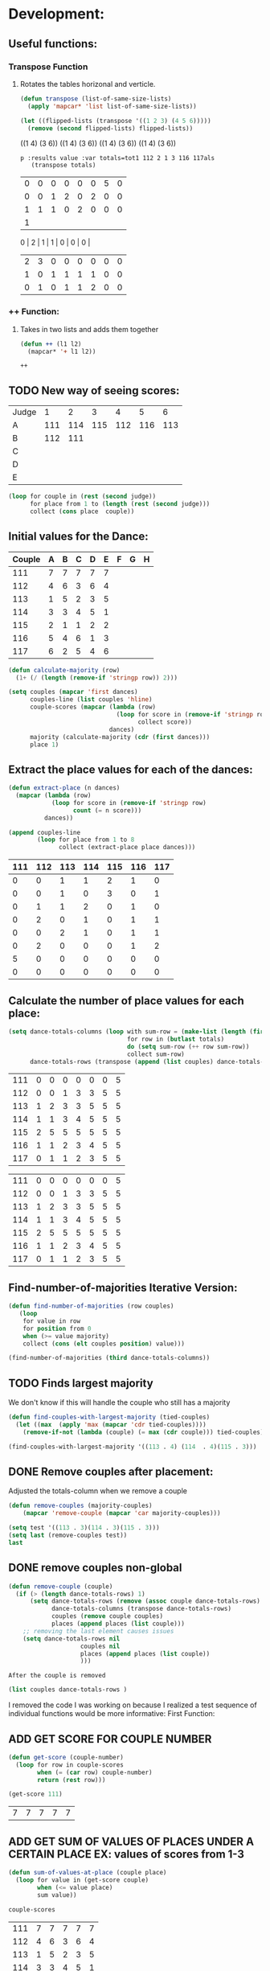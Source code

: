 * Development:
** Useful functions:
*** Transpose Function
**** Rotates the tables horizonal and verticle. 
 #+BEGIN_SRC emacs-lisp :results silent
   (defun transpose (list-of-same-size-lists)
     (apply 'mapcar* 'list list-of-same-size-lists))
 #+END_SRC

 #+BEGIN_SRC emacs-lisp :results raw
   (let ((flipped-lists (transpose '((1 2 3) (4 5 6)))))
     (remove (second flipped-lists) flipped-lists))
 #+END_SRC

 #+RESULTS:
 ((1 4) (3 6))
 ((1 4) (3 6))
 ((1 4) (3 6))
 ((1 4) (3 6))

 #+BEGIN_SRC emacs-lis
p :results value :var totals=tot1 112 2 1 3 116 117als
   (transpose totals)
 #+END_SRC

 #+RESULTS:
 | 0 | 0 | 0 | 0 | 0 | 0 | 5 | 0 |
 | 0 | 0 | 1 | 2 | 0 | 2 | 0 | 0 |
 | 1 | 1 | 1 | 0 | 2 | 0 | 0 | 0 |
 | 1 |
 0 | 2 | 1 | 1 | 0 | 0 | 0 |
 | 2 | 3 | 0 | 0 | 0 | 0 | 0 | 0 |
 | 1 | 0 | 1 | 1 | 1 | 1 | 0 | 0 |
 | 0 | 1 | 0 | 1 | 1 | 2 | 0 | 0 |

*** ++ Function:
**** Takes in two lists and adds them together
 #+BEGIN_SRC emacs-lisp
   (defun ++ (l1 l2)
     (mapcar* '+ l1 l2))
 #+END_SRC

 #+RESULTS:
 : ++

** TODO New way of seeing scores:
#+name: judge-score
| Judge |   1 |   2 |   3 |   4 |   5 |   6 |
| A     | 111 | 114 | 115 | 112 | 116 | 113 |
| B     | 112 | 111 |     |     |     |     |
| C     |     |     |     |     |     |     |
| D     |     |     |     |     |     |     |
| E     |     |     |     |     |     |     |

#+BEGIN_SRC emacs-lisp :var judge=judge-score
  (loop for couple in (rest (second judge))
        for place from 1 to (length (rest (second judge)))
        collect (cons place  couple))
#+END_SRC

#+RESULTS:
: ((1 . 111) (2 . 114) (3 . 115) (4 . 112) (5 . 116) (6 . 113))

** Initial values for the Dance:
 #+tblname: dances
 | Couple | 	A | 	B | 	C | 	D | 	E | 	F | 	G | 	H |
 |--------+-----+-----+-----+-----+-----+-----+-----+-----|
 |    111 |   7 |   7 |   7 |   7 |   7 |     |     |     |
 |    112 |   4 |   6 |   3 |   6 |   4 |     |     |     |
 |    113 |   1 |   5 |   2 |   3 |   5 |     |     |     |
 |    114 |   3 |   3 |   4 |   5 |   1 |     |     |     |
 |    115 |   2 |   1 |   1 |   2 |   2 |     |     |     |
 |    116 |   5 |   4 |   6 |   1 |   3 |     |     |     |
 |    117 |   6 |   2 |   5 |   4 |   6 |     |     |     |

 #+BEGIN_SRC emacs-lisp :var dances=dances :results silent
   (defun calculate-majority (row)
     (1+ (/ (length (remove-if 'stringp row)) 2)))

   (setq couples (mapcar 'first dances)
         couples-line (list couples 'hline)
         couple-scores (mapcar (lambda (row)
                                 (loop for score in (remove-if 'stringp row)
                                       collect score))
                               dances)
         majority (calculate-majority (cdr (first dances)))
         place 1)
 #+END_SRC

** Extract the place values for each of the dances:
 #+name: totals
 #+BEGIN_SRC emacs-lisp :var dances=dances :results value
   (defun extract-place (n dances)
     (mapcar (lambda (row)
               (loop for score in (remove-if 'stringp row)
                     count (= n score)))
             dances))

   (append couples-line 
           (loop for place from 1 to 8
                 collect (extract-place place dances)))
 #+END_SRC

 #+RESULTS: totals
 | 111 | 112 | 113 | 114 | 115 | 116 | 117 |
 |-----+-----+-----+-----+-----+-----+-----|
 |   0 |   0 |   1 |   1 |   2 |   1 |   0 |
 |   0 |   0 |   1 |   0 |   3 |   0 |   1 |
 |   0 |   1 |   1 |   2 |   0 |   1 |   0 |
 |   0 |   2 |   0 |   1 |   0 |   1 |   1 |
 |   0 |   0 |   2 |   1 |   0 |   1 |   1 |
 |   0 |   2 |   0 |   0 |   0 |   1 |   2 |
 |   5 |   0 |   0 |   0 |   0 |   0 |   0 |
 |   0 |   0 |   0 |   0 |   0 |   0 |   0 |

** Calculate the number of place values for each place:
 #+name: totals-row
 #+BEGIN_SRC emacs-lisp :var totals=totals
   (setq dance-totals-columns (loop with sum-row = (make-list (length (first totals)) 0)
                                    for row in (butlast totals)
                                    do (setq sum-row (++ row sum-row))
                                    collect sum-row)
         dance-totals-rows (transpose (append (list couples) dance-totals-columns)))
 #+END_SRC

 #+RESULTS: totals-row
 | 111 | 0 | 0 | 0 | 0 | 0 | 0 | 5 |
 | 112 | 0 | 0 | 1 | 3 | 3 | 5 | 5 |
 | 113 | 1 | 2 | 3 | 3 | 5 | 5 | 5 |
 | 114 | 1 | 1 | 3 | 4 | 5 | 5 | 5 |
 | 115 | 2 | 5 | 5 | 5 | 5 | 5 | 5 |
 | 116 | 1 | 1 | 2 | 3 | 4 | 5 | 5 |
 | 117 | 0 | 1 | 1 | 2 | 3 | 5 | 5 |

 #+RESULTS: totals-column
 | 111 | 0 | 0 | 0 | 0 | 0 | 0 | 5 |
 | 112 | 0 | 0 | 1 | 3 | 3 | 5 | 5 |
 | 113 | 1 | 2 | 3 | 3 | 5 | 5 | 5 |
 | 114 | 1 | 1 | 3 | 4 | 5 | 5 | 5 |
 | 115 | 2 | 5 | 5 | 5 | 5 | 5 | 5 |
 | 116 | 1 | 1 | 2 | 3 | 4 | 5 | 5 |
 | 117 | 0 | 1 | 1 | 2 | 3 | 5 | 5 |

** Find-number-of-majorities Iterative Version:
#+BEGIN_SRC emacs-lisp :results silent
  (defun find-number-of-majorities (row couples)
     (loop 
      for value in row
      for position from 0
      when (>= value majority) 
      collect (cons (elt couples position) value)))
#+END_SRC

#+BEGIN_SRC emacs-lisp
  (find-number-of-majorities (third dance-totals-columns))
#+END_SRC

#+RESULTS:
: ((113 . 3) (114 . 3) (115 . 5))

** TODO Finds largest majority
:possible-bug:
We don't know if this will handle the couple who still has a majority
:END:
  #+BEGIN_SRC emacs-lisp :results output
    (defun find-couples-with-largest-majority (tied-couples)
      (let ((max  (apply 'max (mapcar 'cdr tied-couples))))
        (remove-if-not (lambda (couple) (= max (cdr couple))) tied-couples)))
#+END_SRC 

#+RESULTS:
(113 114 115)
#+BEGIN_SRC emacs-lisp 
  (find-couples-with-largest-majority '((113 . 4) (114  . 4)(115 . 3))) 
#+END_SRC

#+RESULTS:
: ((113 . 4) (114 . 4))

** DONE Remove couples after placement:
   CLOSED: [2018-03-08 Thu 12:53]
:Note:
 Adjusted the totals-column when we remove a couple
:END:
#+BEGIN_SRC emacs-lisp
  (defun remove-couples (majority-couples)
      (mapcar 'remove-couple (mapcar 'car majority-couples)))
#+END_SRC

#+RESULTS:
: remove-couples

#+BEGIN_SRC emacs-lisp :results raw
  (setq test '((113 . 3)(114 . 3)(115 . 3))) 
  (setq last (remove-couples test))
  last
#+END_SRC

#+RESULTS:
((115 113 114 113 112 113) (115 113 114 113 112 113 114) (115 113 114 113 112 113 114 115))
((111 112 116 117) (0 0 1 0) (0 0 1 1) (0 1 2 1) (0 3 3 2) (0 3 4 3) (0 5 5 5) (5 5 5 5))
((111 0 0 0 0 0 0 5) (112 0 0 1 3 3 5 5) (116 1 1 2 3 4 5 5) (117 0 1 1 2 3 5 5))
** DONE remove couples non-global 
   CLOSED: [2018-03-08 Thu 12:53]
#+BEGIN_SRC emacs-lisp
  (defun remove-couple (couple)
    (if (> (length dance-totals-rows) 1)
        (setq dance-totals-rows (remove (assoc couple dance-totals-rows) dance-totals-rows)
              dance-totals-columns (transpose dance-totals-rows)
              couples (remove couple couples)
              places (append places (list couple)))
      ;; removing the last element causes issues
      (setq dance-totals-rows nil
                      couples nil
                      places (append places (list couple))
                      )))
#+END_SRC

#+RESULTS:
: remove-couple

 : After the couple is removed
#+BEGIN_SRC emacs-lisp :results value 
  (list couples dance-totals-rows )
#+END_SRC

#+RESULTS:
|                 111 |                 112 |                 113 |                 114 |                   1 |                 116 | 117 |
| (111 0 0 0 0 0 0 5) | (112 0 0 1 3 3 5 5) | (113 1 2 3 3 5 5 5) | (114 1 1 3 4 5 5 5) | (116 1 1 2 3 4 5 5) | (117 0 1 1 2 3 5 5) |     |

   I removed the code I was working on because I realized a test sequence of individual functions would be more informative:
   First Function:
** ADD GET SCORE FOR COUPLE NUMBER
 #+BEGIN_SRC emacs-lisp :results silent
   (defun get-score (couple-number)
     (loop for row in couple-scores
           when (= (car row) couple-number)
           return (rest row)))
 #+END_SRC

 #+BEGIN_SRC emacs-lisp
   (get-score 111)
 #+END_SRC

 #+RESULTS:
 | 7 | 7 | 7 | 7 | 7 |

** ADD GET SUM OF VALUES OF PLACES UNDER A CERTAIN PLACE EX: values of scores from 1-3
 #+BEGIN_SRC emacs-lisp :results silent
   (defun sum-of-values-at-place (couple place)
     (loop for value in (get-score couple)
           when (<= value place)
           sum value))
 #+END_SRC

 #+BEGIN_SRC emacs-lisp 
   couple-scores
 #+END_SRC

 #+RESULTS:
 | 111 | 7 | 7 | 7 | 7 | 7 |
 | 112 | 4 | 6 | 3 | 6 | 4 |
 | 113 | 1 | 5 | 2 | 3 | 5 |
 | 114 | 3 | 3 | 4 | 5 | 1 |
 | 115 | 2 | 1 | 1 | 2 | 2 |
 | 116 | 5 | 4 | 6 | 1 | 3 |
 | 117 | 6 | 2 | 5 | 4 | 6 |

 #+BEGIN_SRC emacs-lisp 
   (sum-of-values-at-place 113 3)
 #+END_SRC

 #+RESULTS:
 : 6
** Compare two couples and return the couple with the lowest
   compare-sums takes in two couples and a place value and returns the couple with the lowest sum.
   If the value of the sums is the same then it returns both couples 
 #+RESULTS:
 | 113 | 114 |
#+BEGIN_SRC emacs-lisp
  (defun compare-n-sums (couples place)
    ;;((113 . 3) (114 . 3) (115 . 3)
    (sort (loop for (couple . majority) in couples
                collect (cons couple (sum-of-values-at-place couple place)))
          (lambda (a b)
            (< (cdr a) (cdr b)))))
#+END_SRC

#+RESULTS:
: compare-n-sums

#+BEGIN_SRC emacs-lisp
 (compare-n-sums '((113 . 3) (114 . 3) (115 . 3)) 3)
#+END_SRC
#+RESULTS:
: ((113 . 6) (114 . 7) (115 . 8))

#+BEGIN_SRC emacs-lisp :results silent
  (defun find-winning-couples (couples)
    (loop with lowest = (cdar couples)
          for (couple . sum) in couples
          when (= lowest sum)
          collect couple))
#+END_SRC
** TODO Hande removing all the couples that have a majority
** TODO Handle tied sums to the end
#+BEGIN_SRC emacs-lisp
  (defun really-tied (tied-couples place)
    (loop for couple-1 in tied-couples
          for couple-2 in (rest couples)
          if (< (cdr couple-1)(cdr couple-2))
          (remove-couples tied-couples)
          if (-all-p (lambda (x) (= x (cdr couple-1))) tied-couples)
          (single-dance (filter-columns tied-couples dance-totals-columns))))
#+END_SRC

#+RESULTS:
: really-tied

** TODO Consolidate functions into one big function
   : We need this to be able to handle the case when couples are tied all the way
  #+BEGIN_SRC emacs-lisp :results output 
    (defun single-dance (dance-columns)
          (loop with dance = (cdr dance-columns)
                with majority-couples = nil
                with tied-majorities = nil
                with winning-couples = nil
                for place in dance
                for place-val from 1 to (length dance)
                do
                ;; (debug)
                (setq majority-couples (find-number-of-majorities place))
                ;; (debug)
                (case (length majority-couples)
                  (0)
                  (1 (remove-couple (caar majority-couples)))
                  (t (setq tied-majorities (find-couples-with-largest-majority majority-couples))
                     (case (length tied-majorities)
                       (1 (remove-couple (caar tied-majorities)))
                       (t (setq winning-couples (find-winning-couples (compare-n-sums tied-majorities place-val)))
                          (case (length winning-couples)
                            (1 (remove-couple winning-couples))
                            (2 (really-tied tied-majorities place)))))))))

          (defun multi-dance()
            ;; gather number of judges
            ;; gather number of couples
            ;; gather number of dances
            ;;
            ;; create table according to specs
            ;; allow the judges to enter score rankings per couple on that particular dance.
            ;; repeat until all dances have been completed
            ;; begin rankings and apply rules 5 - 11
            ;; if there is a tie -> call tie breaker function
            ;; display final summary table and provide final score and ranks
            ) 
#+END_SRC 

#+RESULTS:

#+BEGIN_SRC emacs-lisp :results output
  (single-dance dance-totals-columns)
#+END_SRC

#+RESULTS:

#+BEGIN_SRC emacs-lisp
 dance-totals-columns 
#+END_SRC
#+RESULTS:
| 111 | 112 | 113 | 114 | 115 | 116 | 117 |
|   0 |   0 |   1 |   1 |   2 |   1 |   0 |
|   0 |   0 |   2 |   1 |   5 |   1 |   1 |
|   0 |   1 |   3 |   3 |   5 |   2 |   1 |
|   0 |   3 |   3 |   4 |   5 |   3 |   2 |
|   0 |   3 |   5 |   5 |   5 |   4 |   3 |
|   0 |   5 |   5 |   5 |   5 |   5 |   5 |
|   5 |   5 |   5 |   5 |   5 |   5 |   5 |

** Filter columns 
#+BEGIN_SRC emacs-lisp
  (defun filter-columns (filter-couples columns)
    (let ((edited (transpose columns)))
      (loop
       for (couple . sum) in filter-couples
       do (setq edited (remove (assoc couple edited) edited)))(transpose edited)))
#+END_SRC

#+RESULTS:
: filter-columns

** DONE Shorten length of rows by place
   CLOSED: [2018-03-09 Fri 00:19]
#+BEGIN_SRC emacs-lisp
  (defun shorten (columns place)
    (let ((shortened columns))
      (loop for x from 1 to place
            do (setq shortened (cdr shortened)))shortened))
#+END_SRC

#+RESULTS:
: shorten

* Testing:
  *Evaluate this before testing*
** Data:
 #+tblname: dances
 | Couple | 	A | 	B | 	C | 	D | 	E | 	F | 	G | 	H |
 |--------+-----+-----+-----+-----+-----+-----+-----+-----|
 |    111 |   7 |   7 |   7 |   7 |   7 |     |     |     |
 |    112 |   4 |   6 |   3 |   6 |   4 |     |     |     |
 |    113 |   1 |   5 |   2 |   3 |   5 |     |     |     |
 |    114 |   3 |   3 |   4 |   5 |   1 |     |     |     |
 |    115 |   2 |   1 |   1 |   2 |   2 |     |     |     |
 |    116 |   5 |   4 |   6 |   1 |   3 |     |     |     |
 |    117 |   6 |   2 |   5 |   4 |   6 |     |     |     |
 |        |     |     |     |     |     |     |     |     |

#+name: totals-rows
 #+BEGIN_SRC emacs-lisp :var dances=dances :results value
  (defun calculate-majority (row)
    (1+ (/ (length (remove-if 'stringp row)) 2)))
  
  (defun transpose (list-of-same-size-lists)
    (apply 'mapcar* 'list list-of-same-size-lists))
  
  (defun ++ (l1 l2)
    (mapcar* '+ l1 l2))
  
  (defun extract-place (n dances)
    (mapcar (lambda (row)
              (loop for score in (remove-if 'stringp row)
                    count (= n score)))
            dances))
  (setq couples (mapcar 'first dances)
        couples-line (list couples 'hline)
        couple-scores (mapcar (lambda (row)
                                (loop for score in (remove-if 'stringp row)
                                      collect score))
                              dances)
        majority (calculate-majority (cdr (first dances)))
        places ()
        totals (loop for place from 1 to 8
                     collect (extract-place place dances))
        dance-totals-columns (append (list couples)(loop with sum-row = (make-list (length (first totals)) 0)
                                                   for row in (butlast totals)
                                                   do (setq sum-row (++ row sum-row))
                                                   collect sum-row))
        dance-totals-rows (transpose dance-totals-columns)) 
 #+END_SRC

 #+RESULTS: totals-rows
 | 111 | 0 | 0 | 0 | 0 | 0 | 0 | 5 |
 | 112 | 0 | 0 | 1 | 3 | 3 | 5 | 5 |
 | 113 | 1 | 2 | 3 | 3 | 5 | 5 | 5 |
 | 114 | 1 | 1 | 3 | 4 | 5 | 5 | 5 |
 | 115 | 2 | 5 | 5 | 5 | 5 | 5 | 5 |
 | 116 | 1 | 1 | 2 | 3 | 4 | 5 | 5 |
 | 117 | 0 | 1 | 1 | 2 | 3 | 5 | 5 |

#+NAME: totals-columns
#+BEGIN_SRC elisp
  dance-totals-columns
#+END_SRC

#+RESULTS: totals-columns
| 111 | 112 | 113 | 114 | 115 | 116 | 117 |
|   0 |   0 |   1 |   1 |   2 |   1 |   0 |
|   0 |   0 |   2 |   1 |   5 |   1 |   1 |
|   0 |   1 |   3 |   3 |   5 |   2 |   1 |
|   0 |   3 |   3 |   4 |   5 |   3 |   2 |
|   0 |   3 |   5 |   5 |   5 |   4 |   3 |
|   0 |   5 |   5 |   5 |   5 |   5 |   5 |
|   5 |   5 |   5 |   5 |   5 |   5 |   5 |

  *Next evaluate the functions next*
** Functions:
#+BEGIN_SRC emacs-lisp :results silent 
        (defun find-number-of-majorities (row)
          (loop 
           for value in row
           for position from 0
           when (>= value majority) 
           collect (cons (elt couples position) value)))

        (defun position-to-couples (tied-couples)
          (mapcar (lambda (x) (elt couples (car x))) tied-couples))

        (defun find-couples-with-largest-majority (tied-couples)
          (let ((max  (apply 'max (mapcar 'cdr tied-couples))))
            (remove-if-not (lambda (couple) (= max (cdr couple))) tied-couples)))

        (defun remove-couple (couple)
          (if (> (length dance-totals-rows) 1)
              (setq dance-totals-rows (remove (assoc couple dance-totals-rows) dance-totals-rows)
                    dance-totals-columns (transpose dance-totals-rows)
                    couples (remove couple couples)
                    places (append places (list couple)))
            ;; removing the last element causes issues
            (setq dance-totals-rows nil
                  couples nil
                  places (append places (list couple))
                  )))

      (defun remove-couples (couples)
        (mapcar 'remove-couple (mapcar 'car couples)))

        (defun get-score (couple-number)
          (loop for row in couple-scores
                when (= (car row) couple-number)
                return (rest row)))

        (defun sum-of-values-at-place (couple place)
          (loop for value in (get-score couple)
                when (<= value place)
                sum value))

      (defun compare-n-sums (couples place)
          ;;((113 . 3) (114 . 3) (115 . 3)
          (sort (loop for (couple . majority) in couples
                      collect (cons couple (sum-of-values-at-place couple place)))
                (lambda (a b)
                  (< (cdr a) (cdr b)))))

    (defun find-winning-couples (couples)
        (loop with lowest = (cdar couples)
              for (couple . sum) in couples
              when (= lowest sum)
              collect couple))

        (defun print-standings (standings)
           (loop for couple in standings
                for place from 1 to (length standings)
                collect (list place couple)))

     (defun really-tied (tied-couples place)
        (loop for couple-1 in tied-couples
              for couple-2 in (rest couples)
              if (< (cdr couple-1)(cdr couple-2))
              (remove-couples tied-couples)
              if (-all-p (lambda (x) (= x (cdr couple-1))) tied-couples)
              (single-dance (filter-columns tied-couples dance-totals-columns))))

  (defun shorten (columns place)
    (let ((shortened columns))
      (loop for x from 1 to place
            do (setq shortened (cdr shortened)))shortened))

(defun single-complex-majority (row place-val)
  (let ((number-majorities nil)
        (tied-majorities nil)
        (couple-sums nil)
        (winning-couple nil))
    (setq number-majorities (find-number-of-majorities row))
    (case (length number-majorities)
      (0)
      (1 (remove-couple (caar number-majorities)))
      ;; tie-break 1 largest-majority
      (t (setq tied-majorities (find-couples-with-largest-majority number-majorities))
         (case (length tied-majorities)
           (1 (remove-couple (caar tied-majorities)))
           ;; tie-break 2 sums 
           (t (setq couple-sums (compare-n-sums tied-majorities place-val)
                    winning-couple (find-winning-couples couple-sums))
              ;; since they are sorted from smallest to largest pass them both in
              (case (length winning-couple)
                (1 (remove-couples couple-sums)
                   (1+ place-val))
                (t couple-sums))))))))
 #+END_SRC 
** Testing:
*** Loop Test
    : This will follow the way the final code will be evaluated:
**** Step 1 - 2: Simple Majority 
***** couple 115 has a majority of 5
 #+RESULTS: place-value
 : simple-majority

 #+BEGIN_SRC emacs-lisp
   (complex-majority dance-totals-columns 1)
 #+END_SRC
 #+RESULTS:
 : 7

 #+BEGIN_SRC emacs-lisp
   dance-totals-rows
 #+END_SRC

 #+RESULTS:
 | 111 | 0 | 0 | 0 | 0 | 0 | 0 | 5 |
 | 112 | 0 | 0 | 1 | 3 | 3 | 5 | 5 |
 | 116 | 1 | 1 | 2 | 3 | 4 | 5 | 5 |
 | 117 | 0 | 1 | 1 | 2 | 3 | 5 | 5 |

**** Step 3 - 6: Complex Majority 
 #+BEGIN_SRC emacs-lisp 
   (defun single-complex-majority (row place-val)
     (let ((number-majorities nil)
           (tied-majorities nil)
           (couple-sums nil)
           (winning-couple nil))
       (setq number-majorities (find-number-of-majorities row))
       (case (length number-majorities)
         (0)
         (1 (remove-couple (caar number-majorities)))
         ;; tie-break 1 largest-majority
         (t (setq tied-majorities (find-couples-with-largest-majority number-majorities))
            (case (length tied-majorities)
              (1 (remove-couple (caar tied-majorities)))
              ;; tie-break 2 sums 
              (t (setq couple-sums (compare-n-sums tied-majorities place-val)
                       winning-couple (find-winning-couples couple-sums))
                 ;; since they are sorted from smallest to largest pass them both in
                 (case (length winning-couple)
                   (1 (remove-couples couple-sums)
                      (1+ place-val))
                   (t couple-sums))))))))
 #+END_SRC
 #+RESULTS:
 : complex-majority

 #+BEGIN_SRC emacs-lisp
   (single-complex-majority (seventh (cdr dance-totals-columns)) 7)
 #+END_SRC

 #+RESULTS:
 : 4

 #+BEGIN_SRC emacs-lisp
  dance-totals-rows 
 #+END_SRC

 #+RESULTS:
 | 111 | 0 | 0 | 0 | 0 | 0 | 0 | 5 |
 | 112 | 0 | 0 | 1 | 3 | 3 | 5 | 5 |
 | 116 | 1 | 1 | 2 | 3 | 4 | 5 | 5 |
 | 117 | 0 | 1 | 1 | 2 | 3 | 5 | 5 |

**** Step 6 - 8: Complex Majority
 #+BEGIN_SRC emacs-lisp 
   (complex-majority dance-totals-columns 4)
 #+END_SRC

 #+RESULTS:
 : 5

 #+BEGIN_SRC emacs-lisp
  dance-totals-rows 
 #+END_SRC

 #+RESULTS:
 | 111 | 0 | 0 | 0 | 0 | 0 | 0 | 5 |
 | 116 | 1 | 1 | 2 | 3 | 4 | 5 | 5 |
 | 117 | 0 | 1 | 1 | 2 | 3 | 5 | 5 |
**** Step 9 - 10: Simple Majority 
 #+BEGIN_SRC emacs-lisp 
  (complex-majority dance-totals-columns 5)
#+END_SRC

#+RESULTS:
: 6
#+BEGIN_SRC emacs-lisp
 dance-totals-rows 
#+END_SRC

#+RESULTS:
| 111 | 0 | 0 | 0 | 0 | 0 | 0 | 5 |

**** Step 12: Find LAST MAJORITY
 #+BEGIN_SRC emacs-lisp 
   (simple-majority dance-totals-columns 6)
 #+END_SRC

 #+RESULTS:
 : 8

**** Step 13: Print Scores
    #+BEGIN_SRC emacs-lisp
    (print-standings places)
 #+END_SRC 

 #+RESULTS:
 | 1 | 115 |
 | 2 | 113 |
 | 3 | 114 |
 | 4 | 116 |
 | 5 | 112 |
 | 6 | 117 |
 | 7 | 111 |

**** Test UI
   Judges:
   [ ] 3
   [x] 5
   [ ] 7
   [ ] 9

   #+name: couple-number
   6
 
   #+name: number-of-dances
   5

***** Dance 1: Cha-Cha


    #+name: d
    | Number of Dances | 5 |   |
    | Random text      |   |   |
   
    #+BEGIN_SRC elisp :var d=d  
    (loop for x from 1 to (cadr (first d))
            collect d)
    #+END_SRC

    #+RESULTS:
    | (Number of Dances 5 ) | (Random text  ) |
    | (Number of Dances 5 ) | (Random text  ) |
    | (Number of Dances 5 ) | (Random text  ) |
    | (Number of Dances 5 ) | (Random text  ) |
    | (Number of Dances 5 ) | (Random text  ) |
    |                       |                 |
   
*** Functional Test
**** Steps 1 - 12 all in one
#+BEGIN_SRC emacs-lisp
  (loop for place from 1 to 7
        do (single-complex-majority (elt dance-totals-columns place) place))
#+END_SRC

#+BEGIN_SRC emacs-lisp
 places 
#+END_SRC

#+RESULTS:
| 115 | 113 | 114 | 116 | 112 | 117 | 111 |
